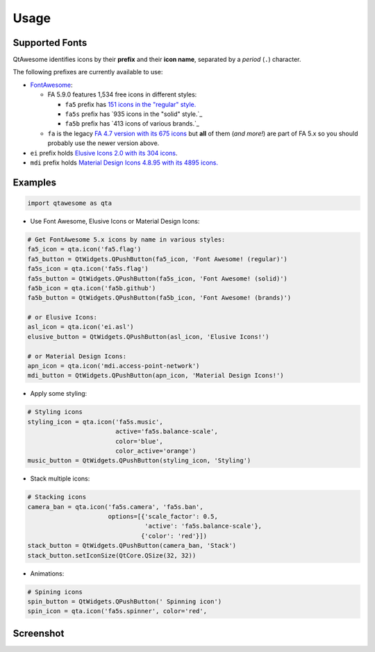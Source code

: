 Usage
-----

Supported Fonts
~~~~~~~~~~~~~~~

QtAwesome identifies icons by their **prefix** and their **icon name**, separated by a *period* (``.``) character.

The following prefixes are currently available to use:

-  `FontAwesome`_:

   -  FA 5.9.0 features 1,534 free icons in different styles:

      -  ``fa5`` prefix has `151 icons in the "regular" style.`_
      -  ``fa5s`` prefix has `935 icons in the "solid" style.`_
      -  ``fa5b`` prefix has `413 icons of various brands.`_

   -  ``fa`` is the legacy `FA 4.7 version with its 675 icons`_ but
      **all** of them (*and more!*) are part of FA 5.x so you should
      probably use the newer version above.

-  ``ei`` prefix holds `Elusive Icons 2.0 with its 304 icons`_.

-  ``mdi`` prefix holds `Material Design Icons 4.8.95 with its 4895
   icons.`_

.. _FontAwesome: https://fontawesome.com
.. _151 icons in the "regular" style.: https://fontawesome.com/icons?d=gallery&s=regular&v=5.0.0,5.0.1,5.0.2,5.0.3,5.0.4,5.0.5,5.0.6,5.0.7,5.0.8,5.0.9,5.0.10,5.0.11,5.0.12,5.0.13,5.1.0,5.1.1,5.2.0,5.3.0,5.3.1,5.4.0,5.4.1,5.4.2,5.5.0,5.6.0,5.6.1,5.6.3&m=free
.. _915 icons in the "solid" style.: https://fontawesome.com/icons?d=gallery&s=solid&v=5.0.0,5.0.1,5.0.2,5.0.3,5.0.4,5.0.5,5.0.6,5.0.7,5.0.8,5.0.9,5.0.10,5.0.11,5.0.12,5.0.13,5.1.0,5.1.1,5.2.0,5.3.0,5.3.1,5.4.0,5.4.1,5.4.2,5.5.0,5.6.0,5.6.1,5.6.3&m=free
.. _414 icons of various brands.: https://fontawesome.com/icons?d=gallery&s=brands&v=5.0.0,5.0.1,5.0.2,5.0.3,5.0.4,5.0.5,5.0.6,5.0.7,5.0.8,5.0.9,5.0.10,5.0.11,5.0.12,5.0.13,5.1.0,5.1.1,5.2.0,5.3.0,5.3.1,5.4.0,5.4.1,5.4.2,5.5.0,5.6.0,5.6.1,5.6.3&m=free
.. _FA 4.7 version with its 675 icons: https://fontawesome.com/v4.7.0/icons/
.. _Elusive Icons 2.0 with its 304 icons: http://elusiveicons.com/icons/
.. _Material Design Icons 4.8.95 with its 4895 icons.: https://cdn.materialdesignicons.com/4.8.95/

Examples
~~~~~~~~

.. code:: python

   import qtawesome as qta

-  Use Font Awesome, Elusive Icons or Material Design Icons:

.. code:: python

   # Get FontAwesome 5.x icons by name in various styles:
   fa5_icon = qta.icon('fa5.flag')
   fa5_button = QtWidgets.QPushButton(fa5_icon, 'Font Awesome! (regular)')
   fa5s_icon = qta.icon('fa5s.flag')
   fa5s_button = QtWidgets.QPushButton(fa5s_icon, 'Font Awesome! (solid)')
   fa5b_icon = qta.icon('fa5b.github')
   fa5b_button = QtWidgets.QPushButton(fa5b_icon, 'Font Awesome! (brands)')

   # or Elusive Icons:
   asl_icon = qta.icon('ei.asl')
   elusive_button = QtWidgets.QPushButton(asl_icon, 'Elusive Icons!')

   # or Material Design Icons:
   apn_icon = qta.icon('mdi.access-point-network')
   mdi_button = QtWidgets.QPushButton(apn_icon, 'Material Design Icons!')

-  Apply some styling:

.. code:: python

   # Styling icons
   styling_icon = qta.icon('fa5s.music',
                           active='fa5s.balance-scale',
                           color='blue',
                           color_active='orange')
   music_button = QtWidgets.QPushButton(styling_icon, 'Styling')

-  Stack multiple icons:

.. code:: python

   # Stacking icons
   camera_ban = qta.icon('fa5s.camera', 'fa5s.ban',
                         options=[{'scale_factor': 0.5,
                                   'active': 'fa5s.balance-scale'},
                                  {'color': 'red'}])
   stack_button = QtWidgets.QPushButton(camera_ban, 'Stack')
   stack_button.setIconSize(QtCore.QSize(32, 32))

-  Animations:

.. code:: python

   # Spining icons
   spin_button = QtWidgets.QPushButton(' Spinning icon')
   spin_icon = qta.icon('fa5s.spinner', color='red',

Screenshot
~~~~~~~~~~

.. image:: ../../qtawesome-screenshot.gif
